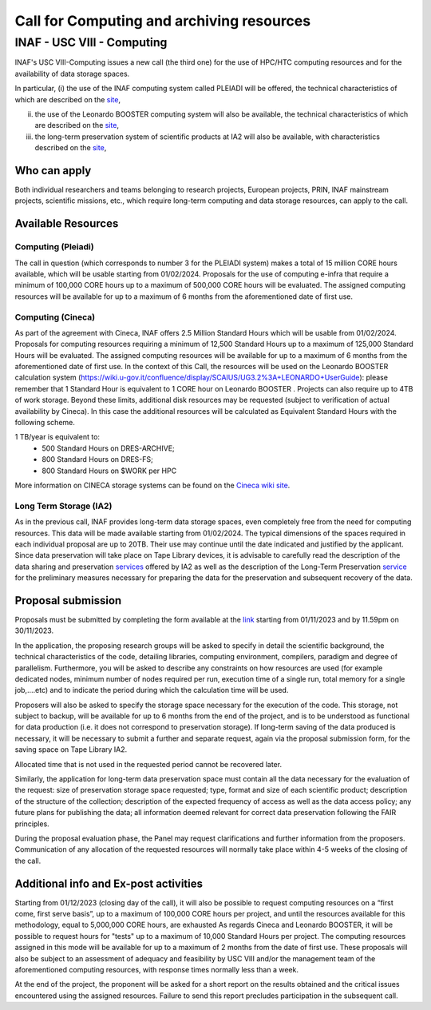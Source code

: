 ##################
Call for Computing and archiving resources
##################
*********
INAF  -  USC VIII - Computing
*********
.. centered:: (closing date 30/11/2023)

INAF's USC VIII-Computing issues a new call (the third one) for the use of HPC/HTC computing resources and for the availability of data storage spaces.


In particular, 
(i) the use of the INAF computing  system called PLEIADI will be offered, the technical characteristics of which are described on the `site <https://pleiadi.readthedocs.io/en/latest/clusters/index.html>`_, 

(ii) the use of the Leonardo BOOSTER computing system will also be available, the technical characteristics of which are described on the `site <https://wiki.u-gov.it/confluence/display/SCAIUS/UG3.2%3A+LEONARDO+UserGuide>`_, 

(iii) the long-term preservation system of scientific products at IA2 will also be available, with characteristics described on the `site <https://www.ia2.inaf.it/index.php/ia2-services/data-sharing-preservation>`_, 


Who can apply
^^^^^^^^^^^^^^^^^^^^^^


Both individual researchers and teams belonging to research projects, European projects, PRIN, INAF mainstream projects, scientific missions, etc., which require long-term computing and data storage resources, can apply to the call.



Available Resources
^^^^^^^^^^^^^^^^^^^^^^


Computing (Pleiadi)
-------------------

The call in question (which corresponds to number 3 for the PLEIADI system) makes a total of 15 million CORE hours available, which will be usable starting from 01/02/2024. Proposals for the use of computing e-infra that require a minimum of 100,000 CORE hours up to a maximum of 500,000 CORE hours will be evaluated. The assigned computing resources will be available for up to a maximum of 6 months from the aforementioned date of first use.


Computing (Cineca)
-------------------

As part of the agreement with Cineca, INAF offers 2.5 Million Standard Hours which will be usable from 01/02/2024. Proposals for computing resources requiring a minimum of 12,500 Standard Hours up to a maximum of 125,000 Standard Hours will be evaluated. The assigned computing resources will be available for up to a maximum of 6 months from the aforementioned date of first use.
In the context of this Call, the resources will be used on the Leonardo BOOSTER calculation system (https://wiki.u-gov.it/confluence/display/SCAIUS/UG3.2%3A+LEONARDO+UserGuide): please remember that 1 Standard Hour is equivalent to 1 CORE hour on Leonardo BOOSTER .
Projects can also require up to 4TB of work storage. Beyond these limits, additional disk resources may be requested (subject to verification of actual availability by Cineca). In this case the additional resources will be calculated as Equivalent Standard Hours with the following scheme.  


1 TB/year  is equivalent to:
    - 500 Standard Hours on DRES-ARCHIVE;
    - 800 Standard Hours on DRES-FS;
    - 800 Standard Hours on $WORK per HPC

More information on CINECA storage systems can be found on the `Cineca wiki site <https://wiki.u-gov.it/confluence/display/SCAIUS/UG2.5%3A+Data+storage+and+FileSystems>`_. 



Long Term Storage (IA2)
-------------------



As in the previous call, INAF provides long-term data storage spaces, even completely free from the need for computing resources. This data will be made available starting from 01/02/2024. The typical dimensions of the spaces required in each individual proposal are up to 20TB. Their use may continue until the date indicated and justified by the applicant. Since data preservation will take place on Tape Library devices, it is advisable to carefully read the description of the data sharing and preservation `services <https://www.ia2.inaf.it/index.php/ia2-services/data-sharing-preservation>`_ offered by IA2 as well as the description of the Long-Term Preservation `service <https://www.ia2.inaf.it/index.php/ia2-services/data-sharing-preservation/long-term-preservation>`_ for the preliminary measures necessary for preparing the data for the preservation and subsequent recovery of the data.






Proposal submission
^^^^^^^^^^^^^^^^^^^^^^

Proposals must be submitted by completing the form available at the `link <https://forms.gle/QD2gGZhmgbvW1ATi7s>`_ starting from 01/11/2023 and by 11.59pm on 30/11/2023.

In the application, the proposing research groups will be asked to specify in detail the scientific background, the technical characteristics of the code, detailing libraries, computing environment, compilers, paradigm and degree of parallelism. Furthermore, you will be asked to describe any constraints on how resources are used (for example dedicated nodes, minimum number of nodes required per run, execution time of a single run, total memory for a single job,....etc) and to indicate the period during which the calculation time will be used.

Proposers will also be asked to specify the storage space necessary for the execution of the code. This storage, not subject to backup, will be available for up to 6 months from the end of the project, and is to be understood as functional for data production (i.e. it does not correspond to preservation storage). If long-term saving of the data produced is necessary, it will be necessary to submit a further and separate request, again via the proposal submission form, for the saving space on Tape Library IA2.

Allocated time that is not used in the requested period cannot be recovered later.

Similarly, the application for long-term data preservation space must contain all the data necessary for the evaluation of the request: size of preservation storage space requested; type, format and size of each scientific product; description of the structure of the collection; description of the expected frequency of access as well as the data access policy; any future plans for publishing the data; all information deemed relevant for correct data preservation following the FAIR principles.

During the proposal evaluation phase, the Panel may request clarifications and further information from the proposers. Communication of any allocation of the requested resources will normally take place within 4-5 weeks of the closing of the call.



Additional info and Ex-post activities
^^^^^^^^^^^^^^^^^^^^^^

Starting from 01/12/2023 (closing day of the call), it will also be possible to request computing resources on a “first come, first serve basis”, up to a maximum of 100,000 CORE hours per project, and until the resources available for this methodology, equal to 5,000,000 CORE hours, are exhausted 
As regards Cineca and Leonardo BOOSTER, it will be possible to request hours for "tests" up to a maximum of 10,000 Standard Hours per project.
The computing resources assigned in this mode will be available for up to a maximum of 2 months from the date of first use. These proposals will also be subject to an assessment of adequacy and feasibility by USC VIII and/or the management team of the aforementioned computing resources, with response times normally less than a week.


At the end of the project, the proponent will be asked for a short report on the results obtained and the critical issues encountered using the assigned resources. Failure to send this report precludes participation in the subsequent call.



